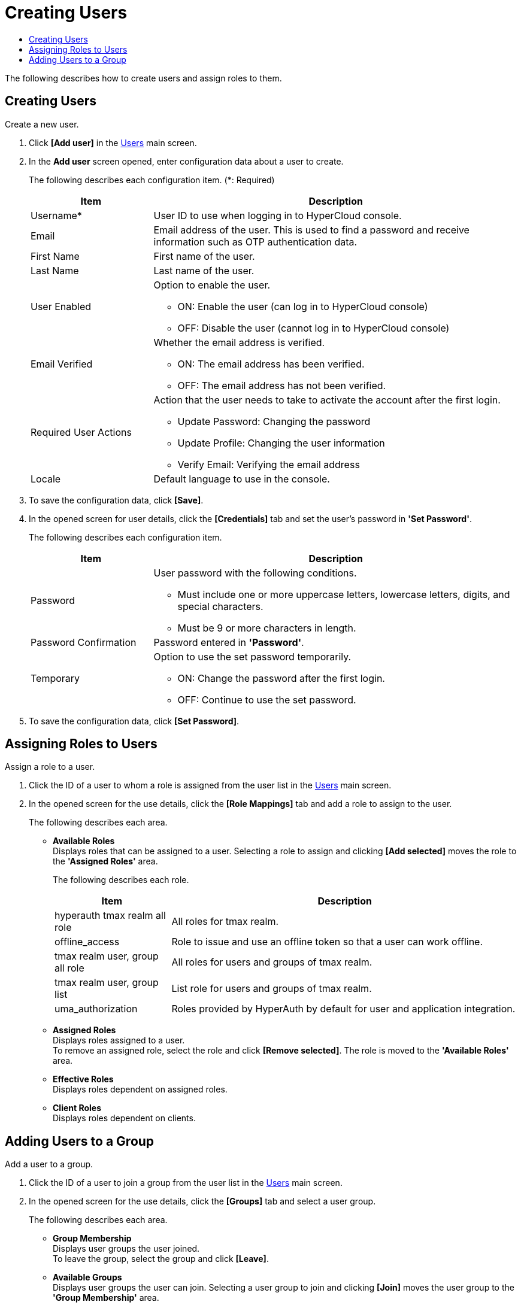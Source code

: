 = Creating Users
:toc:
:toc-title:

The following describes how to create users and assign roles to them.

== Creating Users

Create a new user.

. Click *[Add user]* in the <<../console_menu_sub/permission#img-user-main,Users>> main screen.
. In the *Add user* screen opened, enter configuration data about a user to create.
+
The following describes each configuration item. (*: Required)
+
[width="100%",options="header", cols="1,3a"]
|====================
|Item|Description
|Username*|User ID to use when logging in to HyperCloud console.
|Email|Email address of the user. This is used to find a password and receive information such as OTP authentication data.
|First Name|First name of the user.
|Last Name|Last name of the user.
|User Enabled|Option to enable the user.

* ON: Enable the user (can log in to HyperCloud console)
* OFF: Disable the user (cannot log in to HyperCloud console)
|Email Verified|Whether the email address is verified.

* ON: The email address has been verified.
* OFF: The email address has not been verified.
|Required User Actions|Action that the user needs to take to activate the account after the first login.

* Update Password: Changing the password
* Update Profile: Changing the user information
* Verify Email: Verifying the email address
|Locale|Default language to use in the console.
|====================
. To save the configuration data, click *[Save]*.
. In the opened screen for user details, click the *[Credentials]* tab and set the user's password in *'Set Password'*.
+
The following describes each configuration item.
+
[width="100%",options="header", cols="1,3a"]
|====================
|Item|Description
|Password|User password with the following conditions.

* Must include one or more uppercase letters, lowercase letters, digits, and special characters.
* Must be 9 or more characters in length.
|Password Confirmation|Password entered in *'Password'*.
|Temporary|Option to use the set password temporarily.

* ON: Change the password after the first login.
* OFF: Continue to use the set password.
|====================
. To save the configuration data, click *[Set Password]*.

== Assigning Roles to Users

Assign a role to a user.

. Click the ID of a user to whom a role is assigned from the user list in the <<../console_menu_sub/permission#img-user-main,Users>> main screen.
. In the opened screen for the use details, click the *[Role Mappings]* tab and add a role to assign to the user.
+
The following describes each area.

* *Available Roles* +
Displays roles that can be assigned to a user. Selecting a role to assign and clicking *[Add selected]* moves the role to the *'Assigned Roles'* area.
+
The following describes each role.
+
[width="100%",options="header", cols="1,3"]
|====================
|Item|Description
|hyperauth tmax realm all role|All roles for tmax realm.
|offline_access|Role to issue and use an offline token so that a user can work offline.
|tmax realm user, group all role|All roles for users and groups of tmax realm.
|tmax realm user, group list|List role for users and groups of tmax realm.
|uma_authorization|Roles provided by HyperAuth by default for user and application integration.
|====================
* *Assigned Roles* +
Displays roles assigned to a user. +
To remove an assigned role, select the role and click *[Remove selected]*. The role is moved to the *'Available Roles'* area.
* *Effective Roles* +
Displays roles dependent on assigned roles.
* *Client Roles* +
Displays roles dependent on clients.

== Adding Users to a Group

Add a user to a group.

. Click the ID of a user to join a group from the user list in the <<../console_menu_sub/permission#img-user-main,Users>> main screen.
. In the opened screen for the use details, click the *[Groups]* tab and select a user group.
+
The following describes each area.

* *Group Membership* +
Displays user groups the user joined. +
To leave the group, select the group and click *[Leave]*.
* *Available Groups* +
Displays user groups the user can join. Selecting a user group to join and clicking *[Join]* moves the user group to the *'Group Membership'* area.
